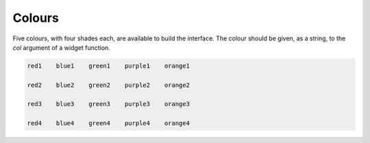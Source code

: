 Colours
========
Five colours, with four shades each, are available to build the interface.
The colour should be given, as a string, to the `col` argument of a widget
function.


.. code::

            red1    blue1    green1    purple1    orange1 

            red2    blue2    green2    purple2    orange2 

            red3    blue3    green3    purple3    orange3 

            red4    blue4    green4    purple4    orange4

